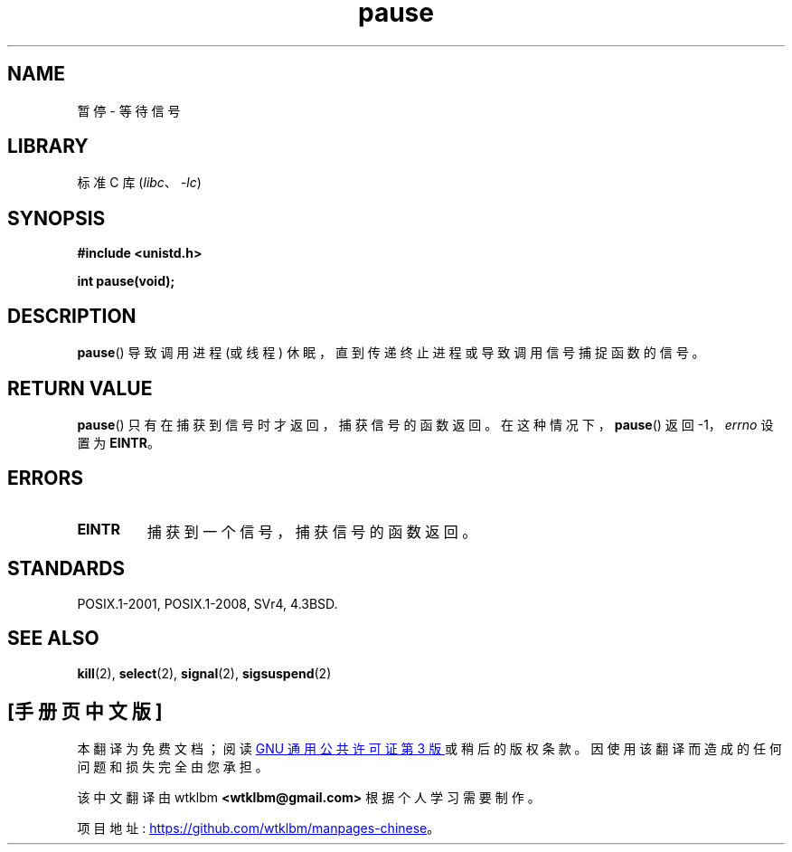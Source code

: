 .\" -*- coding: UTF-8 -*-
.\" Copyright (c) 1992 Drew Eckhardt (drew@cs.colorado.edu), March 28, 1992
.\"
.\" SPDX-License-Identifier: Linux-man-pages-copyleft
.\"
.\" Modified by Michael Haardt (michael@moria.de)
.\" Modified Sat Jul 24 14:48:00 1993 by Rik Faith (faith@cs.unc.edu)
.\" Modified 1995 by Mike Battersby (mib@deakin.edu.au)
.\" Modified 2000 by aeb, following Michael Kerrisk
.\"
.\"*******************************************************************
.\"
.\" This file was generated with po4a. Translate the source file.
.\"
.\"*******************************************************************
.TH pause 2 2022\-10\-30 "Linux man\-pages 6.03" 
.SH NAME
暂停 \- 等待信号
.SH LIBRARY
标准 C 库 (\fIlibc\fP、\fI\-lc\fP)
.SH SYNOPSIS
.nf
\fB#include <unistd.h>\fP
.PP
\fBint pause(void);\fP
.fi
.SH DESCRIPTION
\fBpause\fP() 导致调用进程 (或线程) 休眠，直到传递终止进程或导致调用信号捕捉函数的信号。
.SH "RETURN VALUE"
.\" .BR ERESTARTNOHAND .
\fBpause\fP() 只有在捕获到信号时才返回，捕获信号的函数返回。 在这种情况下，\fBpause\fP() 返回 \-1，\fIerrno\fP 设置为
\fBEINTR\fP。
.SH ERRORS
.TP 
\fBEINTR\fP
捕获到一个信号，捕获信号的函数返回。
.SH STANDARDS
POSIX.1\-2001, POSIX.1\-2008, SVr4, 4.3BSD.
.SH "SEE ALSO"
\fBkill\fP(2), \fBselect\fP(2), \fBsignal\fP(2), \fBsigsuspend\fP(2)
.PP
.SH [手册页中文版]
.PP
本翻译为免费文档；阅读
.UR https://www.gnu.org/licenses/gpl-3.0.html
GNU 通用公共许可证第 3 版
.UE
或稍后的版权条款。因使用该翻译而造成的任何问题和损失完全由您承担。
.PP
该中文翻译由 wtklbm
.B <wtklbm@gmail.com>
根据个人学习需要制作。
.PP
项目地址:
.UR \fBhttps://github.com/wtklbm/manpages-chinese\fR
.ME 。
